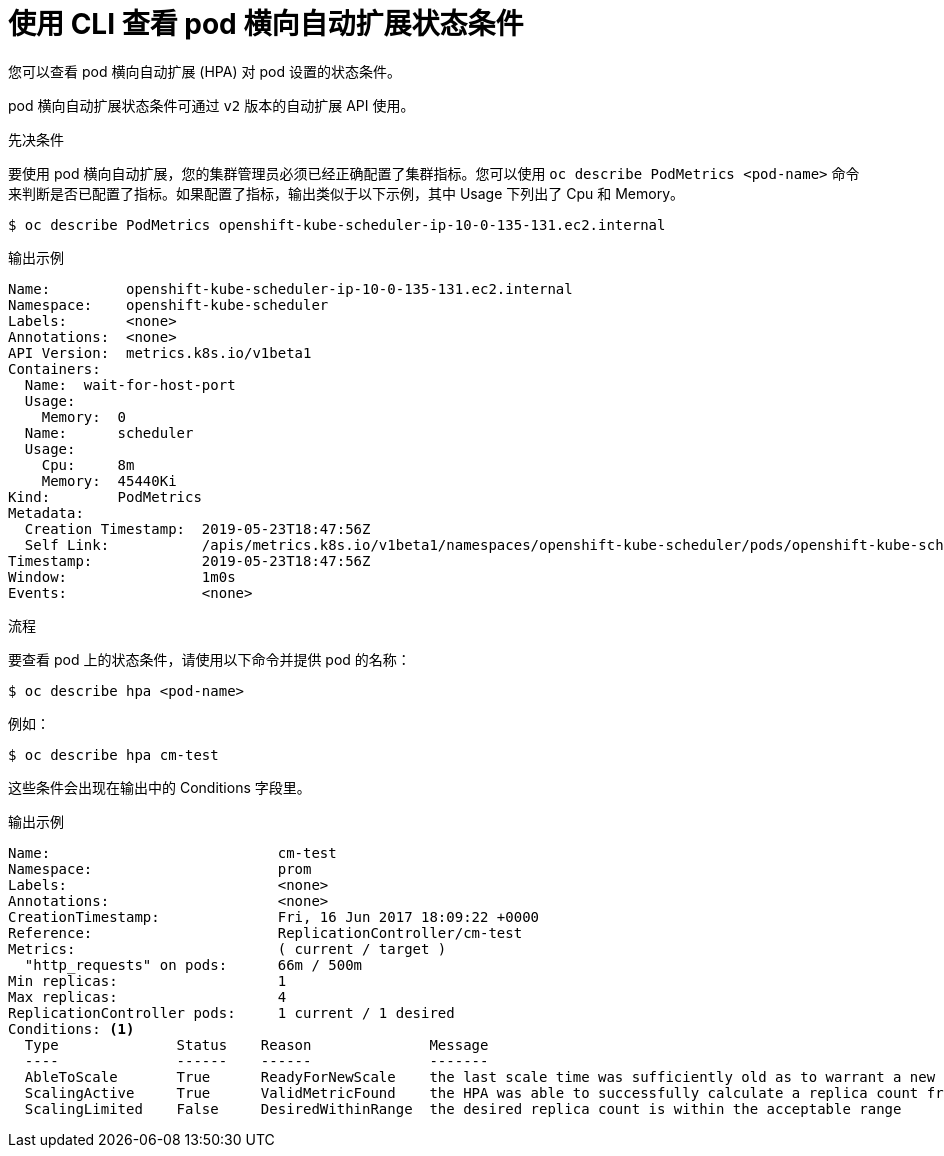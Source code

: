 // Module included in the following assemblies:
//
// * nodes/nodes-pods-autoscaling-about.adoc

:_content-type: PROCEDURE
[id="nodes-pods-autoscaling-status-viewing_{context}"]

= 使用 CLI 查看 pod 横向自动扩展状态条件

您可以查看 pod 横向自动扩展 (HPA) 对 pod 设置的状态条件。

[注意]
====
pod 横向自动扩展状态条件可通过 `v2` 版本的自动扩展 API 使用。
====

.先决条件

要使用 pod 横向自动扩展，您的集群管理员必须已经正确配置了集群指标。您可以使用 `oc describe PodMetrics <pod-name>` 命令来判断是否已配置了指标。如果配置了指标，输出类似于以下示例，其中 Usage 下列出了 Cpu 和 Memory。

[source,terminal]
----
$ oc describe PodMetrics openshift-kube-scheduler-ip-10-0-135-131.ec2.internal
----

.输出示例
[source,terminal]
----
Name:         openshift-kube-scheduler-ip-10-0-135-131.ec2.internal
Namespace:    openshift-kube-scheduler
Labels:       <none>
Annotations:  <none>
API Version:  metrics.k8s.io/v1beta1
Containers:
  Name:  wait-for-host-port
  Usage:
    Memory:  0
  Name:      scheduler
  Usage:
    Cpu:     8m
    Memory:  45440Ki
Kind:        PodMetrics
Metadata:
  Creation Timestamp:  2019-05-23T18:47:56Z
  Self Link:           /apis/metrics.k8s.io/v1beta1/namespaces/openshift-kube-scheduler/pods/openshift-kube-scheduler-ip-10-0-135-131.ec2.internal
Timestamp:             2019-05-23T18:47:56Z
Window:                1m0s
Events:                <none>
----

.流程

要查看 pod 上的状态条件，请使用以下命令并提供 pod 的名称：

[source,terminal]
----
$ oc describe hpa <pod-name>
----

例如：

[source,terminal]
----
$ oc describe hpa cm-test
----

这些条件会出现在输出中的 Conditions 字段里。

.输出示例
[source,terminal]
----
Name:                           cm-test
Namespace:                      prom
Labels:                         <none>
Annotations:                    <none>
CreationTimestamp:              Fri, 16 Jun 2017 18:09:22 +0000
Reference:                      ReplicationController/cm-test
Metrics:                        ( current / target )
  "http_requests" on pods:      66m / 500m
Min replicas:                   1
Max replicas:                   4
ReplicationController pods:     1 current / 1 desired
Conditions: <1>
  Type              Status    Reason              Message
  ----              ------    ------              -------
  AbleToScale       True      ReadyForNewScale    the last scale time was sufficiently old as to warrant a new scale
  ScalingActive     True      ValidMetricFound    the HPA was able to successfully calculate a replica count from pods metric http_request
  ScalingLimited    False     DesiredWithinRange  the desired replica count is within the acceptable range
----
